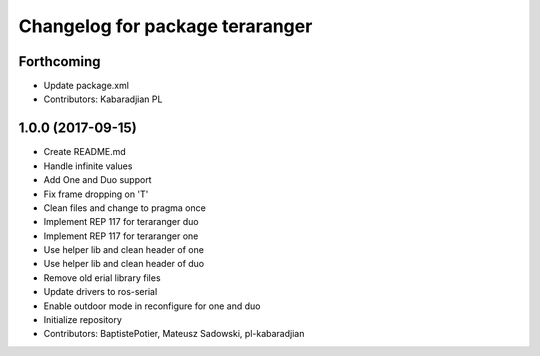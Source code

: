 ^^^^^^^^^^^^^^^^^^^^^^^^^^^^^^^^
Changelog for package teraranger
^^^^^^^^^^^^^^^^^^^^^^^^^^^^^^^^

Forthcoming
-----------
* Update package.xml
* Contributors: Kabaradjian PL

1.0.0 (2017-09-15)
------------------
* Create README.md
* Handle infinite values
* Add One and Duo support
* Fix frame dropping on 'T'
* Clean files and change to pragma once
* Implement REP 117 for teraranger duo
* Implement REP 117 for teraranger one
* Use helper lib and clean header of one
* Use helper lib and clean header of duo
* Remove old erial library files
* Update drivers to ros-serial
* Enable outdoor mode in reconfigure for one and duo
* Initialize repository
* Contributors: BaptistePotier, Mateusz Sadowski, pl-kabaradjian
